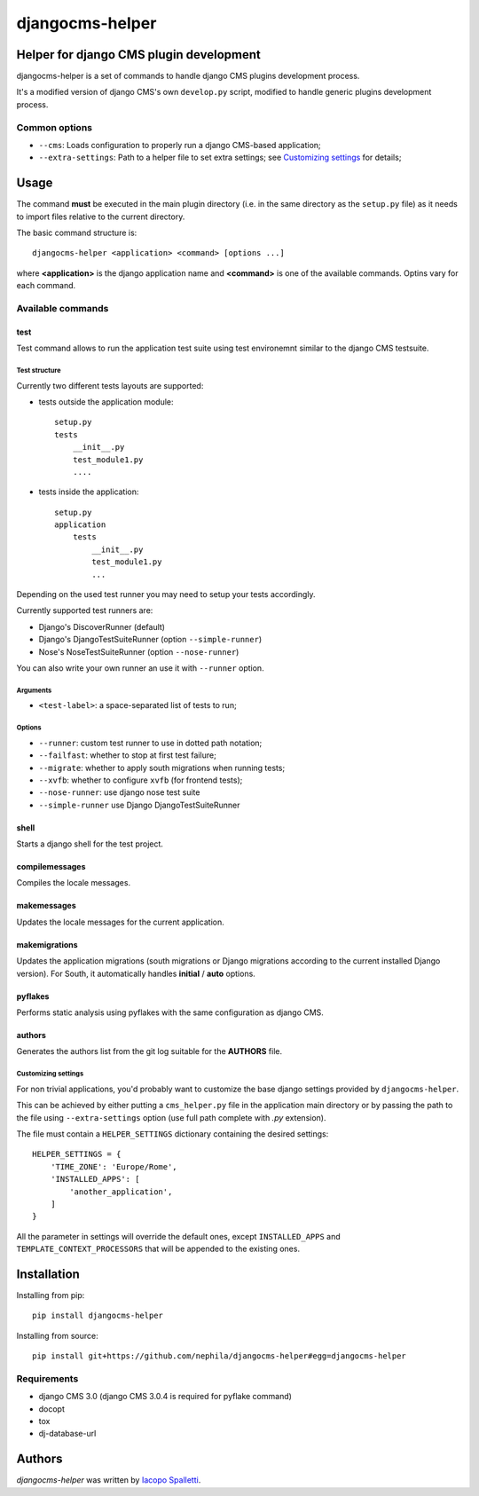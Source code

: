 ================
djangocms-helper
================

.. image:: https://pypip.in/v/djangocms-helper/badge.png
        :target: https://pypi.python.org/pypi/djangocms-helper
        :alt: Latest PyPI version

.. image:: https://travis-ci.org/nephila/djangocms-helper.png?branch=master
        :target: https://travis-ci.org/nephila/djangocms-helper
        :alt: Latest Travis CI build status

.. image:: https://pypip.in/d/djangocms-helper/badge.png
        :target: https://pypi.python.org/pypi/djangocms-helper
        :alt: Monthly downloads

.. image:: https://coveralls.io/repos/nephila/djangocms-helper/badge.png
        :target: https://coveralls.io/r/nephila/djangocms-helper
        :alt: Test coverage

****************************************
Helper for django CMS plugin development
****************************************

djangocms-helper is a set of commands to handle django CMS plugins development
process.

It's a modified version of django CMS's own ``develop.py`` script, modified
to handle generic plugins development process.


Common options
==============

* ``--cms``: Loads configuration to properly run a django CMS-based application;
* ``--extra-settings``: Path to a helper file to set extra settings; see
  `Customizing settings`_ for details;

*****
Usage
*****

The command **must** be executed in the main plugin directory (i.e. in the same
directory as the ``setup.py`` file) as it needs to import files relative to the
current directory.

The basic command structure is::

    djangocms-helper <application> <command> [options ...]

where **<application>** is the django application name and **<command>** is one
of the available commands. Optins vary for each command.

Available commands
==================

test
####

Test command allows to run the application test suite using test environemnt similar to
the django CMS testsuite.

Test structure
^^^^^^^^^^^^^^
Currently two different tests layouts are supported:

* tests outside the application module::

    setup.py
    tests
        __init__.py
        test_module1.py
        ....

* tests inside the application::

    setup.py
    application
        tests
            __init__.py
            test_module1.py
            ...

Depending on the used test runner you may need to setup your tests accordingly.

Currently supported test runners are:

* Django's DiscoverRunner (default)
* Django's DjangoTestSuiteRunner (option ``--simple-runner``)
* Nose's NoseTestSuiteRunner (option ``--nose-runner``)

You can also write your own runner an use it with ``--runner`` option.

Arguments
^^^^^^^^^

* ``<test-label>``: a space-separated list of tests to run;

Options
^^^^^^^

* ``--runner``: custom test runner to use in dotted path notation;
* ``--failfast``: whether to stop at first test failure;
* ``--migrate``: whether to apply south migrations when running tests;
* ``--xvfb``: whether to configure ``xvfb`` (for frontend tests);
* ``--nose-runner``: use django nose test suite
* ``--simple-runner`` use Django DjangoTestSuiteRunner


shell
#####

Starts a django shell for the test project.

compilemessages
###############

Compiles the locale messages.

makemessages
############

Updates the locale messages for the current application.

makemigrations
##############

Updates the application migrations (south migrations or Django migrations
according to the current installed Django version). For South, it automatically
handles **initial** / **auto** options.

pyflakes
########

Performs static analysis using pyflakes with the same configuration as django CMS.

authors
#######

Generates the authors list from the git log suitable for the **AUTHORS** file.


Customizing settings
^^^^^^^^^^^^^^^^^^^^

For non trivial applications, you'd probably want to customize the base django
settings provided by ``djangocms-helper``.

This can be achieved by either putting a ``cms_helper.py`` file in the application
main directory or by passing the path to the file using ``--extra-settings``
option (use full path complete with `.py` extension).

The file must contain a ``HELPER_SETTINGS`` dictionary containing the desired
settings::

    HELPER_SETTINGS = {
        'TIME_ZONE': 'Europe/Rome',
        'INSTALLED_APPS': [
            'another_application',
        ]
    }

All the parameter in settings will override the default ones, except
``INSTALLED_APPS`` and ``TEMPLATE_CONTEXT_PROCESSORS`` that will be appended to
the existing ones.

************
Installation
************

Installing from pip::

    pip install djangocms-helper

Installing from source::

    pip install git+https://github.com/nephila/djangocms-helper#egg=djangocms-helper

Requirements
============

* django CMS 3.0 (django CMS 3.0.4 is required for pyflake command)
* docopt
* tox
* dj-database-url

*******
Authors
*******

`djangocms-helper` was written by `Iacopo Spalletti <i.spalletti@nephila.it>`_.



